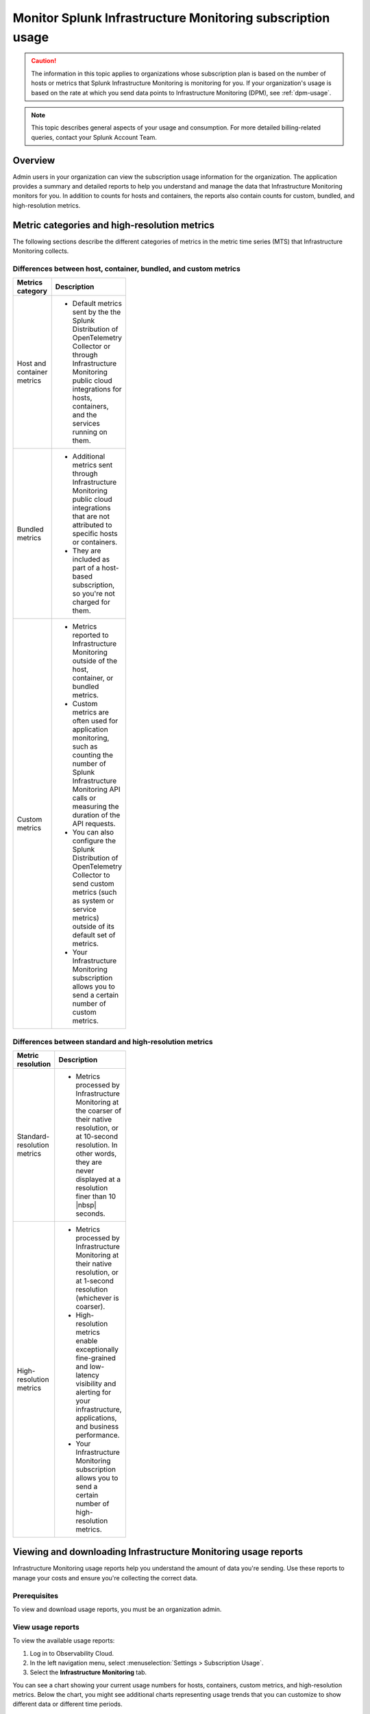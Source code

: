 .. _monitor-imm-billing-usage:

***************************************************************
Monitor Splunk Infrastructure Monitoring subscription usage
***************************************************************

.. meta::
      :description: Splunk Infrastructure Monitoring administrators can view the billing and usage information for the organization. The application provides a summary and detailed reports. In addition to counts for hosts and containers, the reports also contain counts for custom metrics and high-resolution metrics.


.. caution:: The information in this topic applies to organizations whose subscription plan is based on the number of hosts or metrics that Splunk Infrastructure Monitoring is monitoring for you. If your organization's usage is based on the rate at which you send data points to Infrastructure Monitoring (DPM), see :ref:`dpm-usage`.

.. note:: This topic describes general aspects of your usage and consumption. For more detailed billing-related queries, contact your Splunk Account Team. 

Overview
=============

Admin users in your organization can view the subscription usage information for the organization. The application provides a summary and detailed reports to help you understand and manage the data that Infrastructure Monitoring monitors for you. In addition to counts for hosts and containers, the reports also contain counts for custom, bundled, and high-resolution metrics.

.. _about-custom-high-res:

Metric categories and high-resolution metrics
==================================================

The following sections describe the different categories of metrics in the metric time series (MTS) that Infrastructure Monitoring collects.

.. _about-custom:

Differences between host, container, bundled, and custom metrics
---------------------------------------------------------------------

.. list-table::
  :header-rows: 1
  :width: 100
  :widths: 20, 80

  * - :strong:`Metrics category`
    - :strong:`Description`

  * - Host and container metrics
    - * Default metrics sent by the the Splunk Distribution of OpenTelemetry Collector or through Infrastructure Monitoring public cloud integrations for hosts, containers, and the services running on them.

  * - Bundled metrics
    - * Additional metrics sent through Infrastructure Monitoring public cloud integrations that are not attributed to specific hosts or containers. 
      * They are included as part of a host-based subscription, so you're not charged for them.

  * - Custom metrics
    - * Metrics reported to Infrastructure Monitoring outside of the host, container, or bundled metrics. 
      * Custom metrics are often used for application monitoring, such as counting the number of Splunk Infrastructure Monitoring API calls or measuring the duration of the API requests. 
      * You can also configure the Splunk Distribution of OpenTelemetry Collector to send custom metrics (such as system or service metrics) outside of its default set of metrics.
      * Your Infrastructure Monitoring subscription allows you to send a certain number of custom metrics.

.. _about-high-res:

Differences between standard and high-resolution metrics
-------------------------------------------------------------------------------------

.. list-table::
  :header-rows: 1
  :width: 100
  :widths: 20, 80

  * - :strong:`Metric resolution`
    - :strong:`Description`

  * - Standard-resolution metrics
    - * Metrics processed by Infrastructure Monitoring at the coarser of their native resolution, or at 10-second resolution. In other words, they are never displayed at a resolution finer than 10 |nbsp| seconds.

  * - High-resolution metrics
    - * Metrics processed by Infrastructure Monitoring at their native resolution, or at 1-second resolution (whichever is coarser). 
      * High-resolution metrics enable exceptionally fine-grained and low-latency visibility and alerting for your infrastructure, applications, and business performance. 
      * Your Infrastructure Monitoring subscription allows you to send a certain number of high-resolution metrics.

.. _using-page:

Viewing and downloading Infrastructure Monitoring usage reports
====================================================================

Infrastructure Monitoring usage reports help you understand the amount of data you're sending. Use these reports to manage your costs and ensure you're collecting the correct data.

Prerequisites
-------------------

To view and download usage reports, you must be an organization admin.

View usage reports
---------------------

To view the available usage reports:

1. Log in to Observability Cloud.

2. In the left navigation menu, select :menuselection:`Settings > Subscription Usage`.

3. Select the :strong:`Infrastructure Monitoring` tab.

You can see a chart showing your current usage numbers for hosts, containers, custom metrics, and high-resolution metrics. Below the chart, you might see additional charts representing usage trends that you can customize to show different data or different time periods.

Download a usage report
-------------------------

To view usage reports available for download:

1. Log in to Splunk Observability Cloud.

2. In the left navigation menu, select :menuselection:`Settings > Subscription Usage`.

3. Select the :strong:`Infrastructure Monitoring` tab.

4. Click :guilabel:`View detailed usage reports`.

5. Click a report link on the :guilabel:`Usage` tab or :guilabel:`Usage Breakdown` tab to download it as a tab-delimited text file. In some browsers, you might have to right-click on a report to save the report.

.. note:: If you have switched from a DPM-based subscription plan to a plan based on the number of hosts or metrics that Infrastructure Monitoring monitors for you, older reports on the :guilabel:`Usage` tab indicate that they represent DPM-based data. Reports on the :guilabel:`Usage Breakdown` tab are not available for dates before changing your subscription.

.. _summary-by-month:

Monthly usage report
====================

This report is available on the :guilabel:`Usage` tab. For each hour within the month (or month to date, for the current month), this report shows the number of hosts and containers monitored and the number of custom metrics and high-resolution metrics sent to Infrastructure Monitoring. This report follows your usage period and uses the month when a usage period starts as the label in the report link. For example, if your usage period begins on the 10th of the month, then a link for 'March 2022' covers from March 10 through April 9, 2022.

You can use the monthly usage report to determine whether your usage is in line with your subscription plan. You can use the data to calculate your average usage, how many hours in the month you have been over or under your plan, and by how much.

The report has six columns:

.. list-table::
   :header-rows: 1
   :width: 100
   :widths: 20 80

   * - :strong:`Column`
     - :strong:`Description`

   * - Date
     - Follows the mm/dd/yy format.

   * - Hour Ending
     - Follows the 24 hour hh:mm UTC format. For example, 01:00 indicates the hour from midnight to 1:00 AM UTC.

   * - # Hosts
     - The number of hosts that sent data during the specified hour.

   * - # Containers
     - The number of containers that Infrastructure Monitoring monitored during the specified hour.

   * - # Custom Metrics
     - The number of non-high-resolution custom metrics (MTS) that were sent to Infrastructure Monitoring during the specified hour.

   * - # High Res Metrics
     - The number of high-resolution metrics (MTS) that were sent to Infrastructure Monitoring during the specified hour.

.. _summary-including-children:

Monthly usage report (multiple organizations)
====================================================

If you have multiple organizations associated with your Infrastructure Monitoring subscription, an option for a summary report that includes information on multiple organizations is also available. Similar to the :ref:`summary-by-month`, this report shows hourly information for hosts, containers, custom metrics, and high-resolution custom metrics. However, this report also includes this data for each organization associated with your subscription.

.. _summary-by-hour:

Hourly usage detail report
==============================

Available on the :strong:`Usage Breakdown` tab, the hourly usage report shows the information on MTS associated with data points sent from hosts or containers in a given hour. This report contains the MTS category keys and values, along with associated cloud provider metadata.

With this report, you can see all of the MTS categories used within a given hour period.

.. note:: Hourly reports are only available for host-based subscriptions.

The following table explains the different columns in an hourly usage detail report.

.. list-table::
   :header-rows: 1
   :width: 100
   :widths: 20 80

   * - :strong:`Column`
     - :strong:`Description`


   * - Category Type
     - Type of the MTS category: ``1`` (host) or ``2`` (container).

   * - Category name
     - Name of the MTS category: host or container.

   * - Token Id 
     - ID of the token associated with the category, if any. Containers or hosts with TokenId 0 are generated when detectors are created. They aren't duplicates, and are not used in billing.
  
   * - Token Name
     - Name of the token associated with the category, if any.
   
   * - Category Key
     - Key of the category. For example, ``AWSUniqueId``.

   * - Category Value
     - Value of the category.
  
   * - Cloud Provider
     - Name of the cloud provider for the category.
  
   * - Cloud Region
     - Cloud region associated with the category, if available.

   * - Availability Zone
     - Availability zone associated with the category, if available.
  
   * - Project Name
     - Name of the project associated with the category, if available.

   * - Project Number
     - Number of the project associated with the category, if available.

   * - Subscription
     - Subscription associated with the category, if available.


.. _dimension-report:

Dimension report
=======================

Available on the :guilabel:`Usage Breakdown` tab, the dimension report shows the MTS information associated with data points sent from hosts or containers and information related to custom, high-resolution, and bundled MTS. It breaks down the totals by dimension so that you can trace the origination of the data.

The dimension report shows the nature of the data your organization is sending so you can adjust the data accordingly. For example, you might see some dimensions (such as ``environment:lab``) that indicate you are sending data for hosts or services that you don't want to monitor using Infrastructure Monitoring.

You can select or type in a date for this report. All values in the report are based on the 24 |hyph| hour period (in UTC) for the date.

The report has 22 columns: two for dimension name and value, and four for each type of usage metric (host, container, custom, high-resolution, or bundled). If you are on a custom metrics subscription plan, you can't see columns for host or container metrics in your report.

The following table explains the different columns in a dimension report:

.. list-table::
  :header-rows: 1
  :width: 100
  :widths: 20 80

  * - :strong:`Columns`
    - :strong:`Description`

  * - Dimension Name and Dimension Value
    - * Key/value pairs of the dimensions that are sent in with your metrics. Unique combinations of dimensions and metrics are represented as MTS in Infrastructure Monitoring. 
      * The values in each row represent counts associated with the MTS for the specified dimension name and value.

  * - No. [usage metric type] MTS
    - * During the report's 24-hour period (UTC), the number of unique MTS for which at least one data point was received from a host or a container, and the number of custom, high-resolution, or bundled MTS.

  * - New [usage metric type] MTS
    - * During the report's 24-hour period (UTC), the number of unique MTS for which data was received from a host or a container on that date for the first time, and the number of custom metrics, high-resolution, or bundled MTS associated with data that was received on that date for the first time.

  * - Avg [usage metric type] MTS Resolution
    - * The average reporting frequency (native resolution) of the data points comprising the MTS. This value is averaged across the number of MTS and throughout the 24 |hyph| hour period represented by the report's date. 
      * For example, a value of 10 means the data is sent every 10 seconds, so it has a 10s native resolution. A value of 300 means that the data is sent every 5 minutes, so it has a 5m native resolution (a typical value for standard AWS CloudWatch metrics). 
      * This value is calculated as an average across all of the MTS associated with the relevant dimension value. As a result, it may contain outliers (for example, an MTS reporting more slowly or with more significant jitter or lag) that skew the average. 
      * For example, for data sent every 5 minutes (300 seconds), you might see a value of 280 or a value of 315. This value should be treated as an approximate number that guides what you do with your metrics, rather than a way of auditing the precise timing of them.

  * - No. [usage metric type] Data points
    - * During the report's 24-hour period (UTC), the number of data points received by Infrastructure Monitoring from hosts or containers, and the number of data points associated with custom, high-resolution, or bundled MTS.


.. _metrics-per-dimension:

.. _metrics-by-dimension:

.. _custom-metric-report:

.. _custom-metrics-report:

Older report format
--------------------------------

The :ref:`dimension-report` is a revised format of the report formerly called the Metrics by Dimension report. If you select a date for the Dimension report earlier than the new format's release, the report you download is formatted like the older Metrics by Dimension report. The old report format provides an aggregate view of the data; that is, it doesn't show different values for different usage metrics (host, container, and so on).

Custom metric report
===========================

Available on the :guilabel:`Usage Breakdown` tab, custom metric report shows the information on MTS associated with data points sent from hosts or containers, as well as information related to custom, high-resolution, and bundled MTS, for a specified date. The content of most columns in this report represents the same kinds of values as the :ref:`dimension-report`, except that the information is broken down by metric name instead of by dimension name and value. Therefore, you can see how Infrastructure Monitoring is categorizing data associated with each metric.

A significant difference about this report is how you can use the No. |nbsp| Custom |nbsp| MTS column. For example, there is a non-zero value in this column. In that case, the metric is designated as a custom metric, and all MTS for this metric are counted towards the quota associated with your Infrastructure Monitoring plan. Knowing how many custom MTS your organization is sending can help you tune your usage accordingly. For example, you might notice some custom metrics that you no longer want to report to Infrastructure Monitoring. Conversely, you might decide to increase the number of custom metrics in your plan, so that you can avoid overage charges. You can use the No. |nbsp| High |nbsp| Resolution |nbsp| MTS column in the same way.

.. _host-overages:

Manage overage charges
=========================

When you exceed your subscription limits for a sustained period of time during a monthly usage period, Splunk Observability Cloud might charge overage fees to your organization.

.. _calc-monthly-use:

How we calculate monthly usage
-----------------------------------

The number of hosts, containers, and other resources that Infrastructure Monitoring monitors can fluctuate significantly over the course of a month. For this reason, Observability Cloud calculates monthly usage by using averages.

- To calculate monthly usage for hosts and containers, Observability Cloud counts the number of unique hosts and containers sending metrics during each hour in the month. It then calculates the average of these counts to determine monthly usage.

- To calculate monthly usage for custom and high-resolution metrics, Observability Cloud counts the number of custom and high-resolution metrics sent during each hour in the month. It then calculates the average of these counts to determine monthly usage.

Overage fees apply to each type of object individually. For example, suppose your subscription plan covers 25 hosts and 10 containers per host, or 250 containers. Let's also suppose that you are over your limits as follows:

- Hosts: 35

  This is 10 hosts more than the subscription limit of 25.

- Containers: 300

  This is 50 containers more than the subscription limit of 250.

In this case, Observability Cloud will charge overage fees for 10 hosts and for 50 containers.

However, note that paying the overage fee for 10 hosts doesn't automatically add 100 containers to your subscription limit and thus accommodate for the 50 additional containers. You must add 10 hosts to your subscription plan, as discussed in :ref:`avoid-fees`, to add support for an additional 100 containers.

.. _detect-subscription-limits:

Create a detector to receive alerts about subscription limits
---------------------------------------------------------------

Overage fees can be as high as 110% of the monthly list price for each element for which you are over your plan's limit. To help avoid overage fees, :ref:`create a detector <create-detectors>` to proactively monitor for potential overages and receive alerts when you are nearing a subscription limit.

When creating the detector, you can use these metrics as signals on the :guilabel:`Alert signal` tab.

.. list-table::
   :header-rows: 1
   :width: 100 
   :widths: 25 75

   *  -  :strong:`Item to alert on`
      -  :strong:`Metric to use as the detector signal`

   *  -  Hosts
      -  ``sf.org.numResourcesMonitored``, filtered on the dimension ``resourceType:host``

   *  -  Containers
      -  ``sf.org.numResourcesMonitored``, filtered on the dimension ``resourceType:container``

   *  -  Custom metrics
      -  ``sf.org.numCustomMetrics``

   *  -  High-resolution metrics
      -  ``sf.org.numHighResolutionMetrics``

Also, consider using one of the following conditions on the :guilabel:`Alert condition` tab:

- :ref:`Static Threshold<static-threshold>` condition: Set the threshold to a relatively high percentage of your limit.

- :ref:`Resource Running Out<resource-running-out>` condition: In :guilabel:`Alert settings`, set :guilabel:`Capacity` to your limit. In :guilabel:`Alert settings`, select :guilabel:`Show advanced settings`, set the :guilabel:`Double EWMA` option to :guilabel:`Yes`.

.. _avoid-fees:

How to avoid overage fees
-------------------------------

If you are approaching or over your limit in any area, you have a few options available to avoid overage fees:

* Monitor fewer hosts, send in fewer custom metrics, and so forth. 
* Re-evaluate the size your subscription, increasing your limits to match your need for hosts, containers, custom metrics, or high-resolution metrics.
* If you have Enterprise Edition, you can manage costs associated with sending in data by setting limits on access tokens. See :ref:`admin-manage-usage` for more information.
* If you have a Standard Edition pricing plan, you can upgrade your subscription to the Enterprise Edition, which includes support for monitoring more containers, custom metrics, and high-resolution metrics per host. 
* Purchase support for increasing your limits on any of these items. 
  
To get help with understanding which option is best for your organization, contact :ref:`support`.
